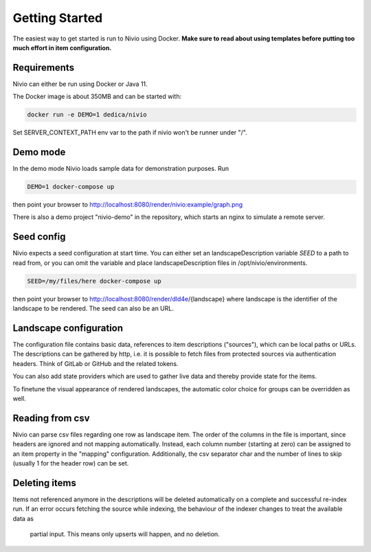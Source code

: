 Getting Started
===============

The easiest way to get started is run to Nivio using Docker. **Make sure to read about using templates before putting too much effort in item configuration.**


Requirements
------------

Nivio can either be run using Docker or Java 11.

The Docker image is about 350MB and can be started with:

.. code-block:: bash

    docker run -e DEMO=1 dedica/nivio

Set SERVER_CONTEXT_PATH env var to the path if nivio won't be runner under "/".

Demo mode
---------

In the demo mode Nivio loads sample data for demonstration purposes. Run

.. code-block:: bash

    DEMO=1 docker-compose up

then point your browser to http://localhost:8080/render/nivio:example/graph.png

There is also a demo project "nivio-demo" in the repository, which starts an nginx to simulate a remote server.


Seed config
-----------

Nivio expects a seed configuration at start time. You can either set an landscapeDescription variable *SEED* to a path to read from,
or you can omit the variable and place landscapeDescription files in /opt/nivio/environments.

.. code-block:: bash

    SEED=/my/files/here docker-compose up

then point your browser to http://localhost:8080/render/dld4e/{landscape} where landscape is the identifier of the landscape
to be rendered. The seed can also be an URL.


Landscape configuration
-----------------------

The configuration file contains basic data, references to item descriptions ("sources"), which can be local paths or URLs.
The descriptions can be gathered by http, i.e. it is possible to fetch files from protected sources via authentication headers.
Think of GitLab or GitHub and the related tokens.

You can also add state providers which are used to gather live data and thereby provide state for the items.

To finetune the visual appearance of rendered landscapes, the automatic color choice for groups can be overridden as well.

.. code-block:: yaml
   :linenos:

    identifier: nivio:example
    name: Landscape example
    contact: mail@acme.org
    description: This is an example landscape.
    sources:
      - "./items/wordpress.yml"
      - url: "./items/dashboard.yml"
        format: nivio
      - url: "http://some.server/docker-compose.yml"
        format: docker-compose-v2
      - url: https://gitlab.com/bonndan/nivio-private-demo/raw/docker-compose.yml
        headerTokenName: PRIVATE_TOKEN
        headerTokenValue: ${MY_SECRET_TOKEN_ENV_VAR}
      - url: xxx
        format: kubernetes

    config:
      groups:
        content:
          color: "24a0ed"


Reading from csv
-----------------------------

Nivio can parse csv files regarding one row as landscape item. The order of the columns in the file is important, since
headers are ignored and not mapping automatically. Instead, each column number (starting at zero) can be assigned to an
item property in the "mapping" configuration. Additionally, the csv separator char and the number of lines to
skip (usually 1 for the header row) can be set.

.. code-block:: yaml
   :linenos:

    sources:
     - url: "./services/test.csv"
       format: csv
       mapping:
         identifier: 1
         name: 0
         description: 2
         providedBy: 3
       separator: ";"
       skipLines: 1


Deleting items
-----------------

Items not referenced anymore in the descriptions will be deleted automatically on a complete and successful re-index run.
If an error occurs fetching the source while indexing, the behaviour of the indexer changes to treat the available data as
 partial input. This means only upserts will happen, and no deletion.

